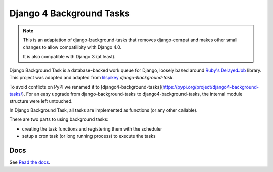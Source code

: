 =========================
Django 4 Background Tasks
=========================

.. note::
   This is an adaptation of django-background-tasks that removes django-compat and makes other small changes to allow compatilibity with Django 4.0.

   It is also compatible with Django 3 (at least).

.. image:: https://readthedocs.org/projects/django4-background-tasks/badge/?version=latest
    :target: http://django4-background-tasks.readthedocs.io/en/latest/?badge=latest
    :alt: Documentation Status
.. image:: https://img.shields.io/pypi/v/django4-background-tasks.svg
    :target: https://pypi.python.org/pypi/django4-background-tasks
    :alt: PyPI

Django Background Task is a database-backed work queue for Django, loosely based around `Ruby's DelayedJob`_ library. This project was adopted and adapted from lilspikey_ `django-background-task`.

.. _Ruby's DelayedJob: https://github.com/tobi/delayed_job
.. _lilspikey: https://github.com/lilspikey/

To avoid conflicts on PyPI we renamed it to [django4-background-tasks](https://pypi.org/project/django4-background-tasks/). For an easy upgrade from django-background-tasks to django4-background-tasks, the internal module structure were left untouched.

In Django Background Task, all tasks are implemented as functions (or any other callable).

There are two parts to using background tasks:

- creating the task functions and registering them with the scheduler
- setup a cron task (or long running process) to execute the tasks


Docs
====
See `Read the docs`_.

.. _Read the docs: http://django4-background-tasks.readthedocs.io/en/latest/
